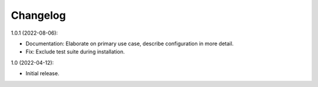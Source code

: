 Changelog
=========

1.0.1 (2022-08-06):

* Documentation: Elaborate on primary use case, describe configuration in more detail.

* Fix: Exclude test suite during installation.

1.0 (2022-04-12):

* Initial release.
